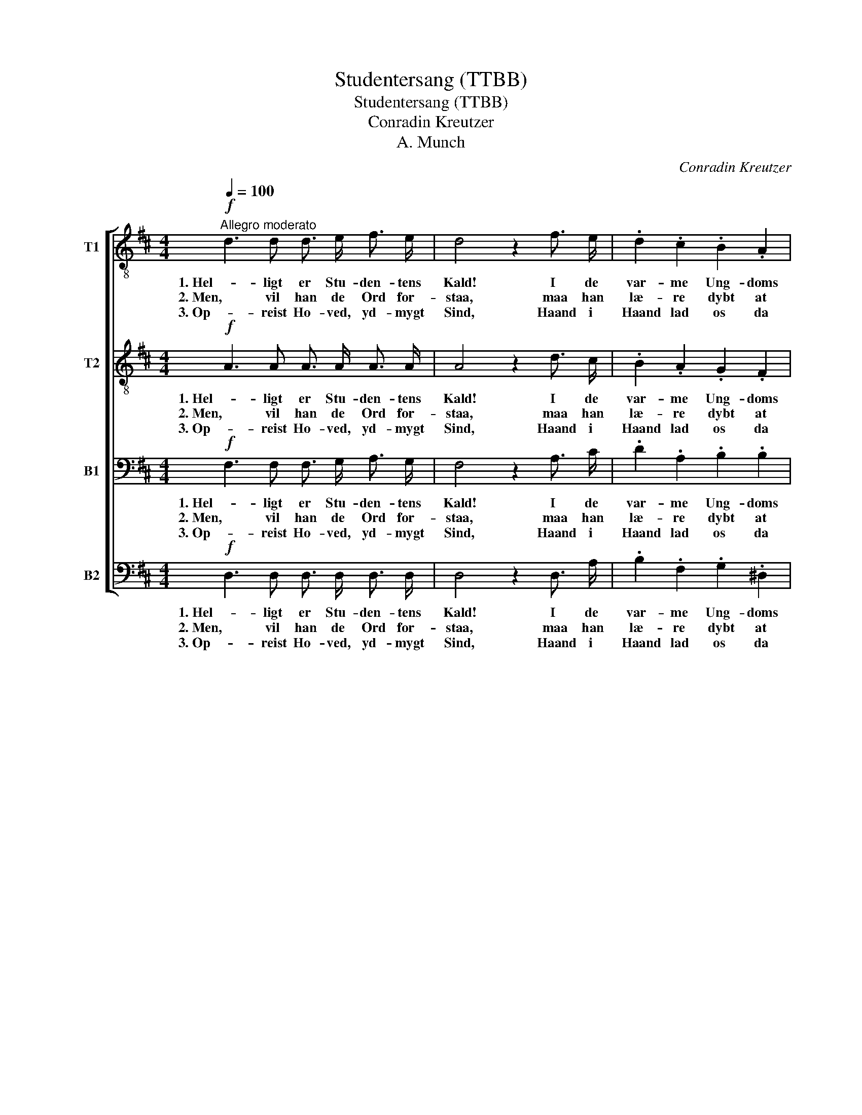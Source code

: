 X:1
T:Studentersang (TTBB)
T:Studentersang (TTBB)
T:Conradin Kreutzer
T:A. Munch
C:Conradin Kreutzer
Z:A. Munch
%%score [ 1 2 3 4 ]
L:1/8
Q:1/4=100
M:4/4
K:D
V:1 treble-8 nm="T1"
V:2 treble-8 nm="T2"
V:3 bass nm="B1"
V:4 bass nm="B2"
V:1
"^Allegro moderato"!f! d3 d d3/2 e/ f3/2 e/ | d4 z2 f3/2 e/ | .d2 .c2 .B2 .A2 | %3
w: 1. Hel- ligt er Stu- den- tens|Kald! I de|var- me Ung- doms|
w: 2. Men, vil han de Ord for-|staa, maa han|læ- re dybt at|
w: 3. Op- reist Ho- ved, yd- mygt|Sind, Haand i|Haand lad os da|
 !>!A4 G2!p! B3/2 B/ | !>!e3 e e2 e2 | e4!f! e3 e | f d B e (d2 c2) | d4 z4 |!mf! e2 c2 !>!e3 B | %9
w: da- ge træ- der|han i Tem- plets|Hal der nu|Aan- dens Daab at ta- *|ge.|O- ver ham, i|
w: tæn- ke i hans|Barm, fra Tro- ens|Blaa, Kraft og|Al- vor maa sig sæn- *|ke.|Ung- doms- frei- dig,|
w: skri- de un- der|Tem- plets Bu- er|ind, dybt at|gran- ske, stærkt at stri- *|de!|For vor Tro, vort|
 (dc) (de) c2 z2 |!f! e2 e2 f f e d | (c2 B2) A2 z2 |!p! f3 f .d2 .d2 |!<(! .^d2 .d2 e4!<)! | %14
w: høi- * en _ Kor,|gaar de svun- dne Slæg- ters|Ta- * le|Al- na- tu- rens|dy- be Ord|
w: an- * dagts- * fro|kan han da mod Maa- let|van- * dre,|hvor de sto- re|Aan- der bo,|
w: Fæ- * dre- * land,|for vort Ung- doms- haab, det|skjøn- * ne,|frem- ad! Brø- dre,|som een Mand!|
!f! e2 f2 g B f e | (d2 c2) d2 z2 |!ff! e2 A2 z4 | f2 d2 z2 d d | e4 c4 | d4 z4 |] %20
w: hø- rer han i ly- se|Sa- * le.|Hel- ligt,|hel- ligt er Stu-|den- tens|Kald!|
w: som ei Tid, ei Død for-|an- * dre.|||||
w: Krand- sen vil den Kjæk- ke|løn- * ne.|||||
V:2
!f! A3 A A3/2 A/ A3/2 A/ | A4 z2 d3/2 c/ | .B2 .A2 .G2 .F2 | !>!F4 E2!p! G3/2 G/ | !>!B3 B _B2 B2 | %5
w: 1. Hel- ligt er Stu- den- tens|Kald! I de|var- me Ung- doms|da- ge træ- der|han i Tem- plets|
w: 2. Men, vil han de Ord for-|staa, maa han|læ- re dybt at|tæn- ke i hans|Barm, fra Tro- ens|
w: 3. Op- reist Ho- ved, yd- mygt|Sind, Haand i|Haand lad os da|skri- de un- der|Tem- plets Bu- er|
 A4!f! A3 A | A A B B A4 | A4 z4 |!mf! c2 c2 !>!d3 d | B2 B2 A2 z2 |!f! A2 A2 A d c B | %11
w: Hal der nu|Aan- dens Daab at ta-|ge.|O- ver ham, i|høi- en Kor,|gaar de svun- dne Slæg- ters|
w: Blaa, Kraft og|Al- vor maa sig sæn-|ke.|Ung- doms- frei- dig,|an- dagts- fro|kan han da mod Maa- let|
w: ind, dybt at|gran- ske, stærkt at stri-|de!|For vor Tro, vort|Fæ- dre- land,|for vort Ung- doms- haab, det|
 (A2 ^G2) A2 z2 |!p! d3 d .d2 .B2 |!<(! .B2 .B2 B4!<)! |!f! B2 B2 B B B B | A4 A2 z2 | %16
w: Ta- * le|Al- na- tu- rens|dy- be Ord|hø- rer han i ly- se|Sa- le.|
w: van- * dre,|hvor de sto- re|Aan- der bo,|som ei Tid, ei Død for-|an- dre.|
w: skjøn- * ne,|frem- ad! Brø- dre,|som een Mand!|Krand- sen vil den Kjæk- ke|løn- ne.|
!ff! c2 e2 z4 | d2 f2 z2 A A | B4 A4 | A4 z4 |] %20
w: Hel- ligt,|hel- ligt er Stu-|den- tens|Kald!|
w: ||||
w: ||||
V:3
!f! F,3 F, F,3/2 G,/ A,3/2 G,/ | F,4 z2 A,3/2 C/ | .D2 .A,2 .B,2 .B,2 | !>!B,4 B,2!p! B,3/2 B,/ | %4
w: 1. Hel- ligt er Stu- den- tens|Kald! I de|var- me Ung- doms|da- ge træ- der|
w: 2. Men, vil han de Ord for-|staa, maa han|læ- re dybt at|tæn- ke i hans|
w: 3. Op- reist Ho- ved, yd- mygt|Sind, Haand i|Haand lad os da|skri- de un- der|
 !>!G,3 G, G,2 G,2 | G,4!f! G,3 G, | F, F, G, G, (F,2 E,2) | F,4 z4 |!mf! A,2 A,2 !>!^G,3 G, | %9
w: han i Tem- plets|Hal der nu|Aan- dens Daab at ta- *|ge.|O- ver ham, i|
w: Barm, fra Tro- ens|Blaa, Kraft og|Al- vor maa sig sæn- *|ke.|Ung- doms- frei- dig,|
w: Tem- plets Bu- er|ind, dybt at|gran- ske, stærkt at stri- *|de!|For vor Tro, vort|
 ^G,2 G,2 A,2 z2 |!f! A,2 A,2 A, A, A, A, | (A, E,2 D,) C,2 z2 |!p! A,3 A, .B,2 .B,2 | %13
w: høi- en Kor,|gaar de svun- dne Slæg- ters|Ta- * * le|Al- na- tu- rens|
w: an- dagts- fro|kan han da mod Maa- let|van- * * dre,|hvor de sto- re|
w: Fæ- dre- land,|for vort Ung- doms- haab, det|skjøn- * * ne,|frem- ad! Brø- dre,|
!<(! .A,2 .A,2 G,4!<)! |!f! B,2 (B,A,) G, G, G, G, | (F,2 E,2) F,2 z2 |!ff! A,2 C2 z4 | %17
w: dy- be Ord|hø- rer _ han i ly- se|Sa- * le.|Hel- ligt,|
w: Aan- der bo,|som ei _ Tid, ei Død for-|an- * dre.||
w: som een Mand!|Krand- sen _ vil den Kjæk- ke|løn- * ne.||
 A,2 D2 z2 F, F, | G,4 E,4 | F,4 z4 |] %20
w: hel- ligt er Stu-|den- tens|Kald!|
w: |||
w: |||
V:4
!f! D,3 D, D,3/2 D,/ D,3/2 D,/ | D,4 z2 D,3/2 A,/ | .B,2 .F,2 .G,2 .^D,2 | %3
w: 1. Hel- ligt er Stu- den- tens|Kald! I de|var- me Ung- doms|
w: 2. Men, vil han de Ord for-|staa, maa han|læ- re dybt at|
w: 3. Op- reist Ho- ved, yd- mygt|Sind, Haand i|Haand lad os da|
 !>!^D,4 E,2!p! E,3/2 E,/ | !>!E,3 E, =D,2 D,2 | C,4!f! C,3 C, | D, D, G,, G,, A,,4 | D,4 z4 | %8
w: da- ge træ- der|han i Tem- plets|Hal der nu|Aan- dens Daab at ta-|ge.|
w: tæn- ke i hans|Barm, fra Tro- ens|Blaa, Kraft og|Al- vor maa sig sæn-|ke.|
w: skri- de un- der|Tem- plets Bu- er|ind, dybt at|gran- ske, stærkt at stri-|de!|
!mf! A,,2 A,,2 !>!B,,3 E, | E,2 E,2 F,2 z2 |!f! C,2 C,2 D, D, E, F, | E,4 A,,2 z2 | %12
w: O- ver ham, i|høi- en Kor,|gaar de svun- dne Slæg- ters|Ta- le|
w: Ung- doms- frei- dig,|an- dagts- fro|kan han da mod Maa- let|van- dre,|
w: For vor Tro, vort|Fæ- dre- land,|for vort Ung- doms- haab, det|skjøn- ne,|
!p! D,3 D, .G,2 .G,2 |!<(! .F,2 .F,2 E,4!<)! |!f! G,2 ^D,2 E, E, E, G,, | A,,4 =D,2 z2 | %16
w: Al- na- tu- rens|dy- be Ord|hø- rer han i ly- se|Sa- le.|
w: hvor de sto- re|Aan- der bo,|som ei Tid, ei Død for-|an- dre.|
w: frem- ad! Brø- dre,|som een Mand!|Krand- sen vil den Kjæk- ke|løn- ne.|
 z4!ff! A,2 A,,2 | z4 D2 D, D, | G,4 (A,2 A,,2) | D,4 z4 |] %20
w: Hel- ligt,|hel- ligt Stu-|den- tens _|Kald!|
w: ||||
w: ||||

